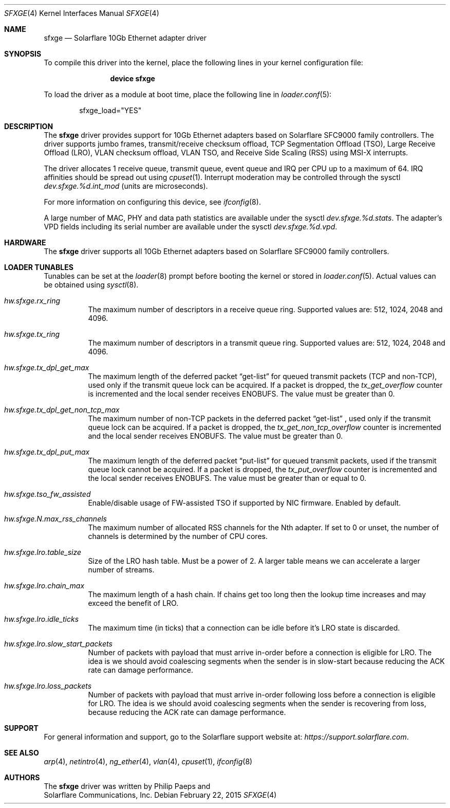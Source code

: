 .\" Copyright (c) 2011-2015 Solarflare Communications Inc.
.\" All rights reserved.
.\"
.\" Redistribution and use in source and binary forms, with or without
.\" modification, are permitted provided that the following conditions are met:
.\"
.\" 1. Redistributions of source code must retain the above copyright notice,
.\"    this list of conditions and the following disclaimer.
.\" 2. Redistributions in binary form must reproduce the above copyright notice,
.\"    this list of conditions and the following disclaimer in the documentation
.\"    and/or other materials provided with the distribution.
.\"
.\" THIS SOFTWARE IS PROVIDED BY THE COPYRIGHT HOLDERS AND CONTRIBUTORS "AS IS"
.\" AND ANY EXPRESS OR IMPLIED WARRANTIES, INCLUDING, BUT NOT LIMITED TO,
.\" THE IMPLIED WARRANTIES OF MERCHANTABILITY AND FITNESS FOR A PARTICULAR
.\" PURPOSE ARE DISCLAIMED. IN NO EVENT SHALL THE COPYRIGHT OWNER OR
.\" CONTRIBUTORS BE LIABLE FOR ANY DIRECT, INDIRECT, INCIDENTAL, SPECIAL,
.\" EXEMPLARY, OR CONSEQUENTIAL DAMAGES (INCLUDING, BUT NOT LIMITED TO,
.\" PROCUREMENT OF SUBSTITUTE GOODS OR SERVICES; LOSS OF USE, DATA, OR PROFITS;
.\" OR BUSINESS INTERRUPTION) HOWEVER CAUSED AND ON ANY THEORY OF LIABILITY,
.\" WHETHER IN CONTRACT, STRICT LIABILITY, OR TORT (INCLUDING NEGLIGENCE OR
.\" OTHERWISE) ARISING IN ANY WAY OUT OF THE USE OF THIS SOFTWARE,
.\" EVEN IF ADVISED OF THE POSSIBILITY OF SUCH DAMAGE.
.\"
.\" The views and conclusions contained in the software and documentation are
.\" those of the authors and should not be interpreted as representing official
.\" policies, either expressed or implied, of the FreeBSD Project.
.\"
.\" $FreeBSD$
.\"
.Dd February 22, 2015
.Dt SFXGE 4
.Os
.Sh NAME
.Nm sfxge
.Nd "Solarflare 10Gb Ethernet adapter driver"
.Sh SYNOPSIS
To compile this driver into the kernel,
place the following lines in your
kernel configuration file:
.Bd -ragged -offset indent
.Cd "device sfxge"
.Ed
.Pp
To load the driver as a
module at boot time, place the following line in
.Xr loader.conf 5 :
.Bd -literal -offset indent
sfxge_load="YES"
.Ed
.Sh DESCRIPTION
The
.Nm
driver provides support for 10Gb Ethernet adapters based on
Solarflare SFC9000 family controllers.
The driver supports jumbo
frames, transmit/receive checksum offload, TCP Segmentation Offload
(TSO), Large Receive Offload (LRO), VLAN checksum offload, VLAN TSO,
and Receive Side Scaling (RSS) using MSI-X interrupts.
.Pp
The driver allocates 1 receive queue, transmit queue, event queue and
IRQ per CPU up to a maximum of 64.
IRQ affinities should be spread out using
.Xr cpuset 1 .
Interrupt moderation may be controlled through the sysctl
.Va dev.sfxge.%d.int_mod
(units are microseconds).
.Pp
For more information on configuring this device, see
.Xr ifconfig 8 .
.Pp
A large number of MAC, PHY and data path statistics are available
under the sysctl
.Va dev.sfxge.%d.stats .
The adapter's VPD
fields including its serial number are available under the sysctl
.Va dev.sfxge.%d.vpd .
.Sh HARDWARE
The
.Nm
driver supports all 10Gb Ethernet adapters based on Solarflare SFC9000
family controllers.
.Sh LOADER TUNABLES
Tunables can be set at the
.Xr loader 8
prompt before booting the kernel or stored in
.Xr loader.conf 5 .
Actual values can be obtained using
.Xr sysctl 8 .
.Bl -tag -width indent
.It Va hw.sfxge.rx_ring
The maximum number of descriptors in a receive queue ring.
Supported values are: 512, 1024, 2048 and 4096.
.It Va hw.sfxge.tx_ring
The maximum number of descriptors in a transmit queue ring.
Supported values are: 512, 1024, 2048 and 4096.
.It Va hw.sfxge.tx_dpl_get_max
The maximum length of the deferred packet
.Dq get-list
for queued transmit packets (TCP and non-TCP), used only if the transmit
queue lock can be acquired.
If a packet is dropped, the
.Va tx_get_overflow
counter is incremented and the local sender receives ENOBUFS.
The value must be greater than 0.
.It Va hw.sfxge.tx_dpl_get_non_tcp_max
The maximum number of non-TCP packets in the deferred packet
.Dq get-list
, used only if the transmit queue lock can be acquired.
If a packet is dropped, the
.Va tx_get_non_tcp_overflow
counter is incremented and the local sender receives ENOBUFS.
The value must be greater than 0.
.It Va hw.sfxge.tx_dpl_put_max
The maximum length of the deferred packet
.Dq put-list
for queued transmit
packets, used if the transmit queue lock cannot be acquired.
If a packet is dropped, the
.Va tx_put_overflow
counter is incremented and the local sender receives ENOBUFS.
The value must be greater than or equal to 0.
.It Va hw.sfxge.tso_fw_assisted
Enable/disable usage of FW-assisted TSO if supported by NIC firmware.
Enabled by default.
.It Va hw.sfxge.N.max_rss_channels
The maximum number of allocated RSS channels for the Nth adapter.
If set to 0 or unset, the number of channels is determined by the number
of CPU cores.
.It Va hw.sfxge.lro.table_size
Size of the LRO hash table.
Must be a power of 2.
A larger table means we can accelerate a larger number of streams.
.It Va hw.sfxge.lro.chain_max
The maximum length of a hash chain.
If chains get too long then the lookup time increases and may exceed
the benefit of LRO.
.It Va hw.sfxge.lro.idle_ticks
The maximum time (in ticks) that a connection can be idle before it's LRO
state is discarded.
.It Va hw.sfxge.lro.slow_start_packets
Number of packets with payload that must arrive in-order before a connection
is eligible for LRO.
The idea is we should avoid coalescing segments when the sender is in
slow-start because reducing the ACK rate can damage performance.
.It Va hw.sfxge.lro.loss_packets
Number of packets with payload that must arrive in-order following loss
before a connection is eligible for LRO.
The idea is we should avoid coalescing segments when the sender is recovering
from loss, because reducing the ACK rate can damage performance.
.El
.Sh SUPPORT
For general information and support,
go to the Solarflare support website at:
.Pa https://support.solarflare.com .
.Sh SEE ALSO
.Xr arp 4 ,
.Xr netintro 4 ,
.Xr ng_ether 4 ,
.Xr vlan 4 ,
.Xr cpuset 1 ,
.Xr ifconfig 8
.Sh AUTHORS
The
.Nm
driver was written by
.An Philip Paeps
and
.An Solarflare Communications, Inc.

